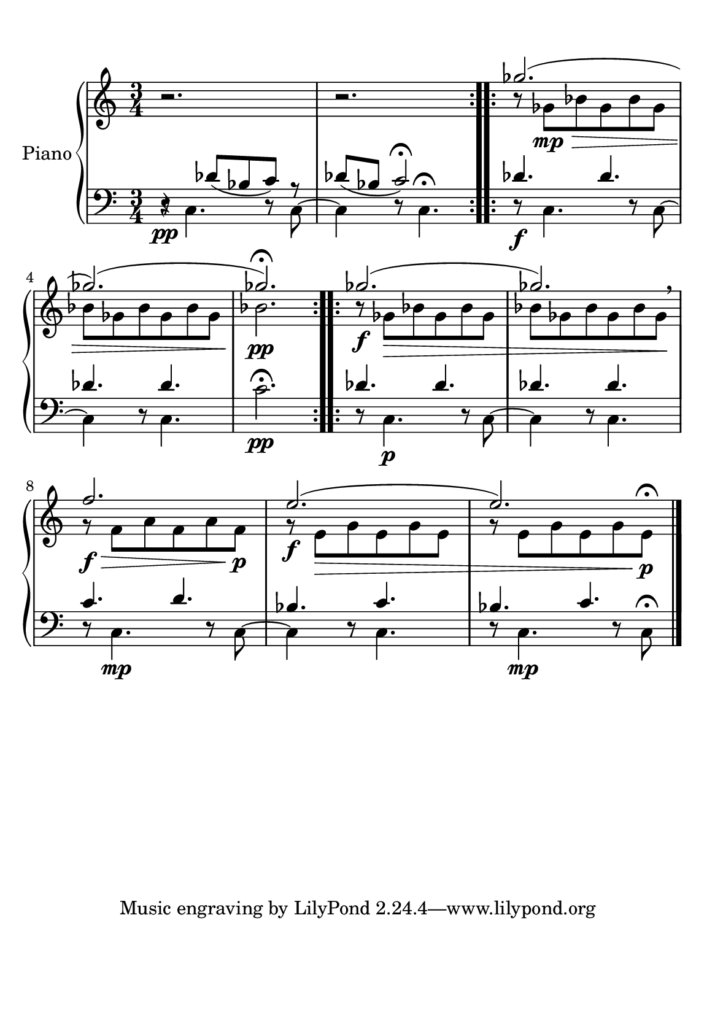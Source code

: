 % -*-coding: utf-8 -*-

#(set-default-paper-size "a5")

\paper {
  line-width    = 190\mm
  left-margin   = 10\mm
  top-margin    = 10\mm
  bottom-margin = 20\mm
  %%indent = 0 \mm 
  %%set to ##t if your score is less than one page: 
  ragged-last-bottom = ##t 
  ragged-bottom = ##f  
  %% in orchestral scores you probably want the two bold slashes 
  %% separating the systems: so uncomment the following line: 
  %% system-separator-markup = \slashSeparator 
  }

\header {
}

AvoiceAA = \relative c'{
    \set Staff.instrumentName = #""
    \set Staff.shortInstrumentName = #""
    \clef treble
    \key c \major  
    \time 3/4 
    \slurDown
    
    \repeat volta 2{
      r2. 
     | % 1
    r2.      |} % 2
    \stemDown
    r8 ges' \> \mp bes ges bes ges      | % 3
    
    bes  ges bes ges bes ges  % end of repeatactive
     %startrep 
    | % 4
    bes2. \!\pp     | % 5
    r8 \f ges \> bes ges bes ges      | % 6
    bes ges bes ges bes ges \!\breathe      | % 7
    r\f\> f a  f a f\p\!      | % 8
    r \f e\> g e g e |  % end of repeatactive
         %| % 9
    r8 e g  e g e\!\p\fermata  
    \bar "|." 
% end of last bar in partorvoice
}
 
AvoiceAC = \relative c'{
    \stemUp
    \slurUp
    s2.
    | % 1
    s2.      
    | % 2
    \repeat volta 2{
    ges''2.(  
    | % 3
    ges)(  % end of repeatactive
    | % 4
    ges)\fermata       
    |
    }% 5
    \repeat volta 2{ges2.(      | % 6
    ges2.)      | % 7
    f2.      | % 8
    e2.(  % end of repeatactive
         | % 9
    e2.) \bar "|."} 
}% end of last bar in partorvoice


AvoiceBA = \relative c{
    \set Staff.instrumentName = #""
    \set Staff.shortInstrumentName = #""
    \clef bass
    %staffkeysig
    \key c \major 
    %barkeysig: 
    \key c \major 
    %bartimesig: 
    \time 3/4 
    \stemDown
    r8 \pp c4. r8 c~ 
     | % 1
    c4 r8 c4.\fermata      | % 2
    r8 \f c4. r8 c~      | % 3
    c4 r8 c4.  %startrep 
     | % 4
    c'2.\fermata \pp      | % 5
    r8 c,4. \p r8 c~      | % 6
    c4 r8 c4.      | % 7
    r8 c4. \mp r8 c~      | % 8
    c4 r8 c4.  % end of repeatactive
         | % 9
   r8 c4. \mp r8 c\fermata \bar "|." 
}% end of last bar in partorvoice

 
AvoiceBD = \relative c{
     \stemUp
     r4 des'8( bes c) r  
     | % 1
    des( bes c2\fermata)   
     | % 2
    des4. des
     | % 3
    des des % end of repeatactive
         %startrep 
     | % 4
    s2.      | % 5
    des4. des      | % 6
    des4. des     | % 7
    c4. d      | % 8
    bes4. c % end of repeatactive
         | % 9
    
     bes4. c \bar "|."
}% end of last bar in partorvoice



\score { 
    << 
        \context PianoStaff <<
        \set PianoStaff.instrumentName="Piano" 
            \context Staff = ApartA << 
               \context Voice = ApartA << \AvoiceAA >>
               \context Voice = ApartB << \AvoiceAC >>
            >>

            \context Staff = ApartB << 
               \context Voice = ApartC << \AvoiceBA >>
               \context Voice = ApartD << \AvoiceBD >>
            >>
        >> %end of PianoStaffA

  >>

  %% Boosey and Hawkes, and Peters, have barlines spanning all staff-groups in a score,
  %% Eulenburg and Philharmonia, like Lilypond, have no barlines between staffgroups.
  %% If you want the Eulenburg/Lilypond style, comment out the following line:
  \layout {\context {\Score \consists Span_bar_engraver}}
}%% end of score-block 
